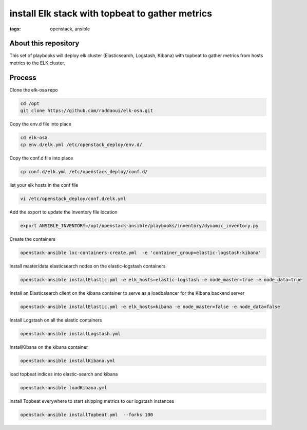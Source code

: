 install Elk stack with topbeat to gather metrics
#################################################
:tags: openstack, ansible


About this repository
---------------------

This set of playbooks will deploy elk cluster (Elasticsearch, Logstash, Kibana) with topbeat to gather metrics from hosts metrics to the ELK cluster.

Process
-------

Clone the elk-osa repo

.. code-block:: bash

    cd /opt
    git clone https://github.com/raddaoui/elk-osa.git

Copy the env.d file into place

.. code-block:: bash

    cd elk-osa
    cp env.d/elk.yml /etc/openstack_deploy/env.d/

Copy the conf.d file into place

.. code-block:: bash

    cp conf.d/elk.yml /etc/openstack_deploy/conf.d/

list your elk hosts in the conf file

.. code-block:: bash

    vi /etc/openstack_deploy/conf.d/elk.yml

Add the export to update the inventory file location

.. code-block:: bash

    export ANSIBLE_INVENTORY=/opt/openstack-ansible/playbooks/inventory/dynamic_inventory.py

Create the containers

.. code-block:: bash

   openstack-ansible lxc-containers-create.yml  -e 'container_group=elastic-logstash:kibana'

install master/data elasticsearch nodes on the elastic-logstash containers

.. code-block:: bash

    openstack-ansible installElastic.yml -e elk_hosts=elastic-logstash -e node_master=true -e node_data=true

Install an Elasticsearch client on the kibana container to serve as a loadbalancer for the Kibana backend server

.. code-block:: bash

    openstack-ansible installElastic.yml -e elk_hosts=kibana -e node_master=false -e node_data=false

Install Logstash on all the elastic containers

.. code-block:: bash

    openstack-ansible installLogstash.yml

InstallKibana on the kibana container

.. code-block:: bash

    openstack-ansible installKibana.yml

load topbeat indices into elastic-search and kibana

.. code-block:: bash

    openstack-ansible loadKibana.yml

install Topbeat everywhere to start shipping metrics to our logstash instances

.. code-block:: bash

    openstack-ansible installTopbeat.yml  --forks 100
